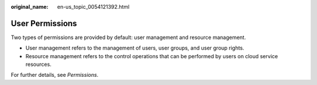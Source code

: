 :original_name: en-us_topic_0054121392.html

.. _en-us_topic_0054121392:

User Permissions
================

Two types of permissions are provided by default: user management and resource management.

-  User management refers to the management of users, user groups, and user group rights.
-  Resource management refers to the control operations that can be performed by users on cloud service resources.

For further details, see *Permissions*.
